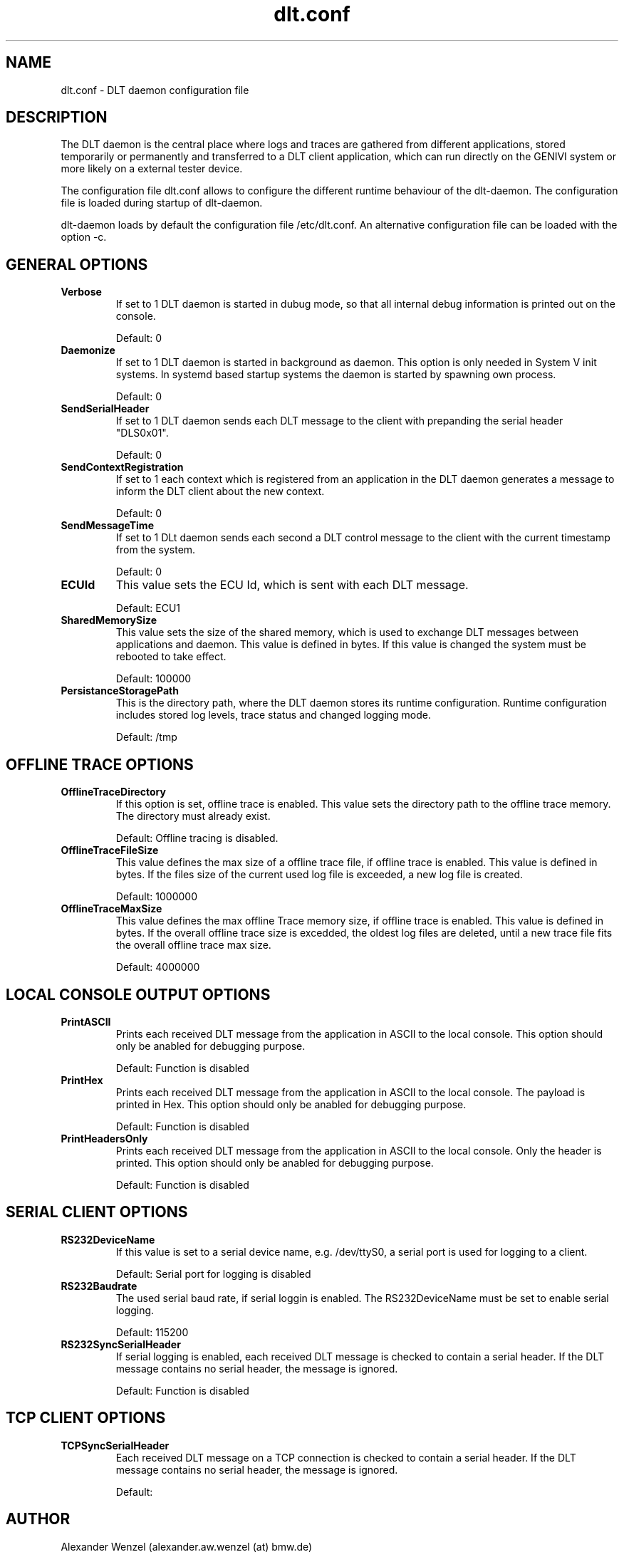 .TH dlt.conf 5  "March 2, 2012" "version 2.7.0 ALPHA" "USER COMMANDS"
.SH NAME
dlt.conf \- DLT daemon configuration file
.SH DESCRIPTION
The DLT daemon is the central place where logs and traces are gathered
from different applications, stored temporarily or permanently and
transferred to a DLT client application, which can run directly on the
GENIVI system or more likely on a external tester device.
.PP
The configuration file dlt.conf allows to configure the different
runtime behaviour of the dlt-daemon. The configuration file is loaded
during startup of dlt-daemon.
.PP
dlt-daemon loads by default the configuration file /etc/dlt.conf. An
alternative configuration file can be loaded with the option \-c.
.SH GENERAL OPTIONS
.TP
.B Verbose
If set to 1 DLT daemon is started in dubug mode, so that all internal debug
information is printed out on the console.
.IP
Default: 0
.TP
.B Daemonize
If set to 1 DLT daemon is started in background as daemon. This option
is only needed in System V init systems. In systemd based startup
systems the daemon is started by spawning own process.
.IP
Default: 0
.TP
.B SendSerialHeader
If set to 1 DLT daemon sends each DLT message to the client with
prepanding the serial header "DLS0x01".
.IP
Default: 0
.TP
.B SendContextRegistration
If set to 1 each context which is registered from an application in the
DLT daemon generates a message to inform the DLT client about the new
context.
.IP
Default: 0
.TP
.B SendMessageTime
If set to 1 DLt daemon sends each second a DLT control message to the
client with the current timestamp from the system.
.IP
Default: 0
.TP
.B ECUId
This value sets the ECU Id, which is sent with each DLT message.
.IP
Default: ECU1
.TP
.B SharedMemorySize
This value sets the size of the shared memory, which is used to exchange
DLT messages between applications and daemon. This value is defined in
bytes. If this value is changed the system must be rebooted to take
effect.
.IP
Default: 100000
.TP
.B PersistanceStoragePath
This is the directory path, where the DLT daemon stores its runtime
configuration. Runtime configuration includes stored log levels, trace
status and changed logging mode. 
.IP
Default: /tmp
.SH OFFLINE TRACE OPTIONS
.TP
.B OfflineTraceDirectory
If this option is set, offline trace is enabled. This value sets the
directory path to the offline trace memory. The directory must already
exist.
.IP
Default: Offline tracing is disabled.
.TP
.B OfflineTraceFileSize
This value defines the max size of a offline trace file, if offline trace
is enabled. This value is defined in bytes. If the files size of the
current used log file is exceeded, a new log file is created. 
.IP
Default: 1000000
.TP
.B OfflineTraceMaxSize
This value defines the max offline Trace memory size, if offline trace
is enabled. This value is defined in bytes. If the overall offline trace
size is excedded, the oldest log files are deleted, until a new trace
file fits the overall offline trace max size.
.IP
Default: 4000000
.SH LOCAL CONSOLE OUTPUT OPTIONS
.TP
.B PrintASCII
Prints each received DLT message from the application in ASCII to the
local console.
This option should only be anabled for debugging purpose.
.IP
Default: Function is disabled
.TP
.B PrintHex
Prints each received DLT message from the application in ASCII to the
local console. The payload is printed in Hex.
This option should only be anabled for debugging purpose.
.IP
Default: Function is disabled
.TP
.B PrintHeadersOnly
Prints each received DLT message from the application in ASCII to the
local console. Only the header is printed.
This option should only be anabled for debugging purpose.
.IP
Default: Function is disabled
.SH SERIAL CLIENT OPTIONS
.TP
.B RS232DeviceName
If this value is set to a serial device name, e.g. /dev/ttyS0, a serial
port is used for logging to a client. 
.IP
Default: Serial port for logging is disabled
.TP
.B RS232Baudrate
The used serial baud rate, if serial loggin is enabled. The
RS232DeviceName must be set to enable serial logging.
.IP
Default: 115200
.TP
.B RS232SyncSerialHeader
If serial logging is enabled, each received DLT message is checked to
contain a serial header. If the DLT message contains no serial header,
the message is ignored.
.IP
Default: Function is disabled
.SH TCP CLIENT OPTIONS
.TP
.B TCPSyncSerialHeader
Each received DLT message on a TCP connection is checked to contain a
serial header. If the DLT message contains no serial header, the message
is ignored.
.IP
Default:
.SH AUTHOR
Alexander Wenzel (alexander.aw.wenzel (at) bmw.de)
.SH SEE ALSO
dlt(1)
